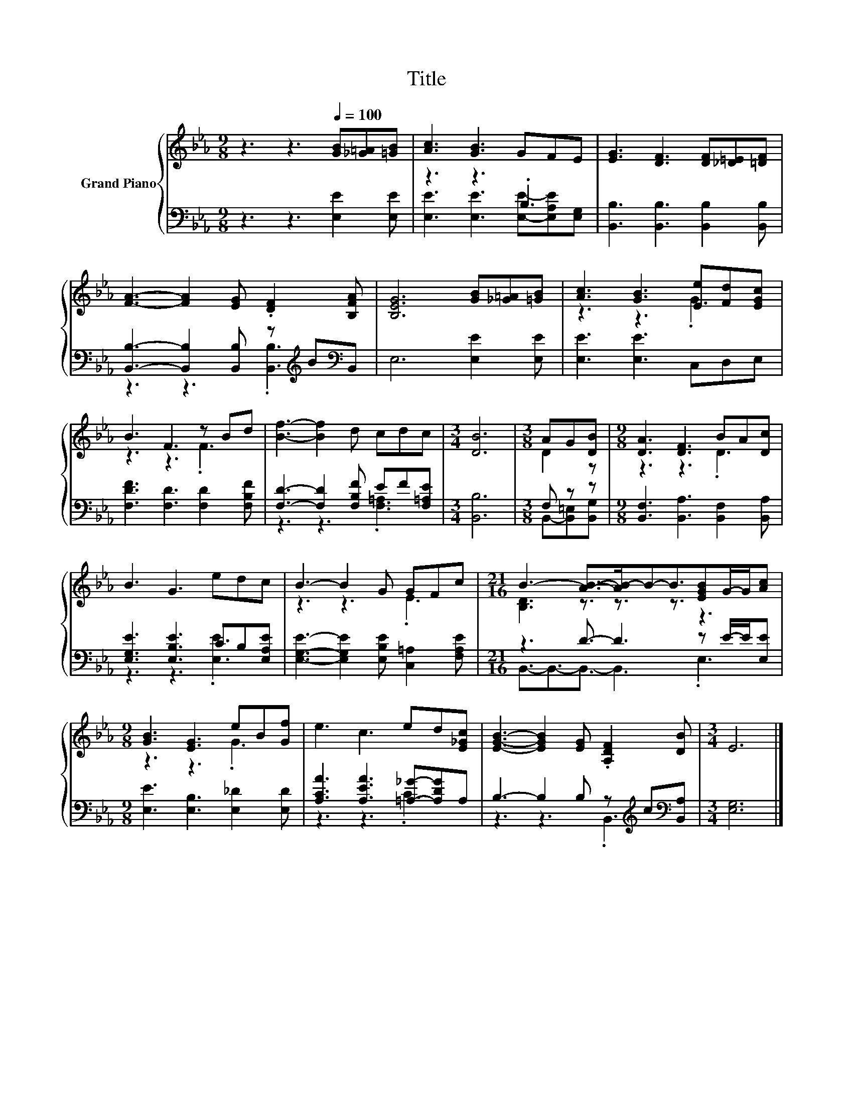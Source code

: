 X:1
T:Title
%%score { ( 1 4 ) | ( 2 3 ) }
L:1/8
M:9/8
K:Eb
V:1 treble nm="Grand Piano"
V:4 treble 
V:2 bass 
V:3 bass 
V:1
 z3 z3[Q:1/4=100] [GB][_G=A][=GB] | [Ac]3 [GB]3 GFE | [EG]3 [DF]3 [DF][_D=E][=DF] | %3
 [FA]3- [FA]2 [EG] .[DF]2 [B,FA] | [B,EG]6 [GB][_G=A][=GB] | [Ac]3 [GB]3 [Ee][Fd][EGc] | %6
 B3 F3 z Bd | [Bf]3- [Bf]2 d cdc |[M:3/4] [DB]6 |[M:3/8] AG[DB] |[M:9/8] [DA]3 [DF]3 BA[Dc] | %11
 B3 G3 edc | B3- B2 G GFc |[M:21/16] B3- [AB]->[AB-]B-B3/2[EGB]G/-G/[Ac] | %14
[M:9/8] [GB]3 [EG]3 eB[Gf] | e3 c3 ed[E_Gc] | [EGB]3- [EGB]2 [EG] .[A,DF]2 [DB] |[M:3/4] E6 |] %18
V:2
 z3 z3 [E,E]2 [E,E] | z3 z3 .B,3 | [B,,B,]3 [B,,B,]3 [B,,B,]2 [B,,B,] | %3
 [B,,B,]3- [B,,B,]2 [B,,B,] z[K:treble] B[K:bass]B,, | E,6 [E,E]2 [E,E] | [E,E]3 [E,E]3 C,D,E, | %6
 [F,DF]3 [F,D]3 [F,D]2 [F,B,F] | [F,D]3- [F,D]2 [F,B,F] EF[F,=A,E] |[M:3/4] [B,,B,]6 | %9
[M:3/8] F, z z |[M:9/8] [B,,F,]3 [B,,A,]3 [B,,F,]2 [B,,A,] | [E,G,E]3 [E,B,E]3 CB,[E,A,E] | %12
 [E,G,E]3- [E,G,E]2 [E,B,E] [C,=A,]2 [F,A,E] |[M:21/16] z3 D3/2- D3 z E/-E/[E,E] | %14
[M:9/8] [E,E]3 [E,B,]3 [E,_D]2 [E,D] | [A,CA]3 [A,EA]3 [=A,_G]-[A,DG]A, | %16
 B,3- B,2 B, z[K:treble] c[K:bass][B,,A,] |[M:3/4] [E,G,]6 |] %18
V:3
 x9 | [E,E]3 [E,E]3 [E,E]-[E,A,E][E,G,] | x9 | z3 z3 .[B,,B,]3[K:treble][K:bass] | x9 | x9 | x9 | %7
 z3 z3 .[F,=A,]3 |[M:3/4] x6 |[M:3/8] B,,-[B,,=E,][B,,G,] |[M:9/8] x9 | z3 z3 .[E,E]3 | x9 | %13
[M:21/16] B,,3/2-B,,3/2-B,,3/2- B,,3 .E,3 |[M:9/8] x9 | z3 z3 .C3 | z3 z3 .B,,3[K:treble][K:bass] | %17
[M:3/4] x6 |] %18
V:4
 x9 | x9 | x9 | x9 | x9 | z3 z3 .G3 | z3 z3 .F3 | x9 |[M:3/4] x6 |[M:3/8] D2 z |[M:9/8] z3 z3 .D3 | %11
 x9 | z3 z3 .E3 |[M:21/16] [B,D]3 z3/2 z3/2 z3/2 z3 |[M:9/8] z3 z3 .G3 | x9 | x9 |[M:3/4] x6 |] %18

